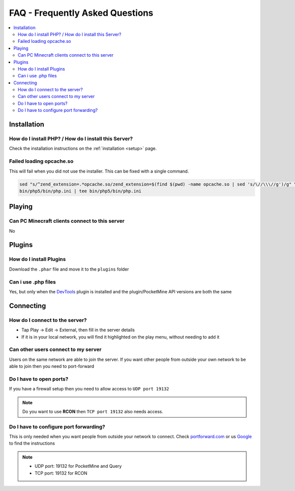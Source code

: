 .. _faq:

FAQ - Frequently Asked Questions
================================

.. contents::
	:local:
	:depth: 2

Installation
------------

How do I install PHP? / How do I install this Server?
+++++++++++++++++++++++++++++++++++++++++++++++++++++
Check the installation instructions on the :ref:`installation <setup>` page.

Failed loading opcache.so
+++++++++++++++++++++++++
This will fail when you did not use the installer. This can be fixed with a single command.

.. code-block:: sh

	sed "s/^zend_extension=.*opcache.so/zend_extension=$(find $(pwd) -name opcache.so | sed 's/\//\\\//g')/g" \
	bin/php5/bin/php.ini | tee bin/php5/bin/php.ini

Playing
-------

Can PC Minecraft clients connect to this server
+++++++++++++++++++++++++++++++++++++++++++++++
No

Plugins
-------

How do I install Plugins
++++++++++++++++++++++++
Download the ``.phar`` file and move it to the ``plugins`` folder

Can i use .php files
++++++++++++++++++++
Yes, but only when the `DevTools <http://forums.pocketmine.net/plugins/devtools.515/>`_ plugin is installed and the plugin/PocketMine API versions are both the same

Connecting
----------

How do I connect to the server?
+++++++++++++++++++++++++++++++
* Tap Play -> Edit -> External, then fill in the server details
* If it is in your local network, you will find it highlighted on the play menu, without needing to add it

Can other users connect to my server
++++++++++++++++++++++++++++++++++++
Users on the same network are able to join the server. If you want other people from outside your own network to be able to join then you need to port-forward

Do I have to open ports?
++++++++++++++++++++++++
If you have a firewall setup then you need to allow access to ``UDP port 19132``

.. note::

	Do you want to use **RCON** then ``TCP port 19132`` also needs access.

Do I have to configure port forwarding?
+++++++++++++++++++++++++++++++++++++++++++
This is only needed when you want people from outside your network to connect. Check `portforward.com <http://portforward.com/english/routers/port_forwarding/routerindex.htm>`_ or us `Google <http://www.google.com>`_ to find the instructions

.. note::

	* UDP port: 19132 for PocketMine and Query
	* TCP port: 19132 for RCON
